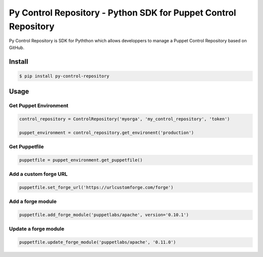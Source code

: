 ================================================================
Py Control Repository - Python SDK for Puppet Control Repository
================================================================

.. image:: https://travis-ci.org/othalla/py-control-repository.svg?branch=master
    :target: https://travis-ci.org/othalla/py-control-repository
.. image:: https://badge.fury.io/py/py-control-repository.svg
    :target: https://badge.fury.io/py/py-control-repository
.. image:: https://codecov.io/gh/othalla/py-control-repository/branch/master/graph/badge.svg
  :target: https://codecov.io/gh/othalla/py-control-repository

Py Control Repository is SDK for Pyththon which allows developpers
to manage a Puppet Control Repository based on GitHub.


Install
-------

.. code-block:: sh

    $ pip install py-control-repository

Usage
-----

Get Puppet Environment
~~~~~~~~~~~~~~~~~~~~~~

.. code-block:: python

   control_repository = ControlRepository('myorga', 'my_control_repository', 'token')

   puppet_environment = control_repository.get_environent('production')

Get Puppetfile
~~~~~~~~~~~~~~

.. code-block:: python

   puppetfile = puppet_environment.get_puppetfile()

Add a custom forge URL
~~~~~~~~~~~~~~~~~~~~~~

.. code-block:: python

   puppetfile.set_forge_url('https://urlcustomforge.com/forge')

Add a forge module
~~~~~~~~~~~~~~~~~~

.. code-block:: python

   puppetfile.add_forge_module('puppetlabs/apache', version='0.10.1')

Update a forge module
~~~~~~~~~~~~~~~~~~~~~

.. code-block:: python

   puppetfile.update_forge_module('puppetlabs/apache', '0.11.0')
